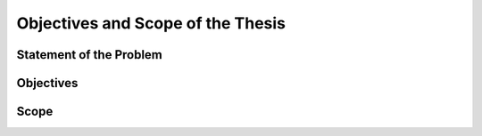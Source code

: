 .. _intro_objectives_and_scope:

Objectives and Scope of the Thesis
==================================

Statement of the Problem
------------------------

Objectives
----------

Scope
-----
